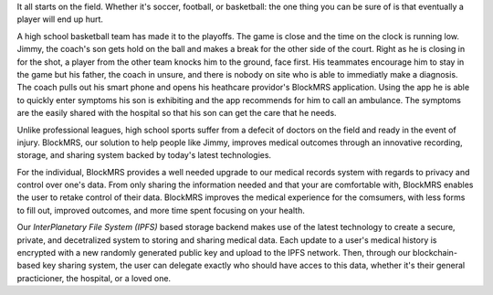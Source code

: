 It all starts on the field. Whether it's soccer, football, or basketball:
the one thing you can be sure of is that eventually a player will end up hurt.

A high school basketball team has made it to the playoffs. The game is close and
the time on the clock is running low. Jimmy, the coach's son gets hold on the ball
and makes a break for the other side of the court. Right as he is closing in for the
shot, a player from the other team knocks him to the ground, face first. His teammates
encourage him to stay in the game but his father, the coach in unsure, and there is
nobody on site who is able to immediatly make a diagnosis. The coach pulls out his
smart phone and opens his heathcare providor's BlockMRS application. Using the app
he is able to quickly enter symptoms his son is exhibiting and the app recommends
for him to call an ambulance. The symptoms are the easily shared with the hospital
so that his son can get the care that he needs.

Unlike professional leagues, high school sports suffer from a
defecit of doctors on the field and ready in the event of
injury. BlockMRS, our solution to help people like Jimmy, improves medical
outcomes through an innovative recording, storage, and sharing system
backed by today's latest technologies.

For the individual, BlockMRS provides a well needed upgrade to our
medical records system with regards to privacy and control over one's
data. From only sharing the information needed and that your are
comfortable with, BlockMRS enables the user to retake control of their
data. BlockMRS improves the medical experience for the comsumers, with
less forms to fill out, improved outcomes, and more time spent
focusing on your health.

Our *InterPlanetary File System (IPFS)* based storage backend makes
use of the latest technology to create a secure, private, and
decetralized system to storing and sharing medical data. Each update
to a user's medical history is encrypted with a new randomly generated
public key and upload to the IPFS network. Then, through our
blockchain-based key sharing system, the user can delegate exactly who
should have acces to this data, whether it's their general
practicioner, the hospital, or a loved one.

